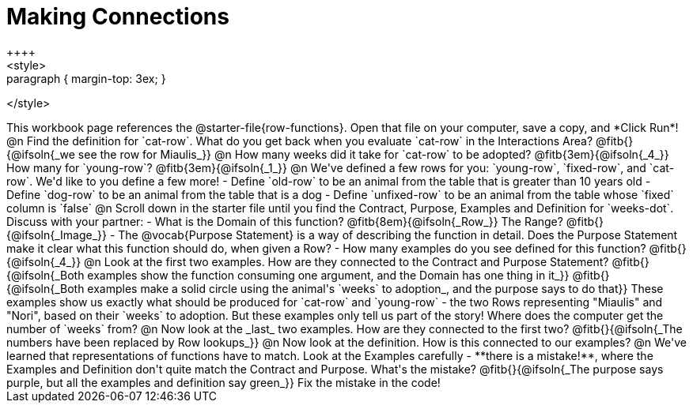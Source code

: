 = Making Connections
++++
<style>
.paragraph { margin-top: 3ex; }
</style>
++++
This workbook page references the @starter-file{row-functions}. Open that file on your computer, save a copy, and *Click Run*!

@n Find the definition for `cat-row`. What do you get back when you evaluate `cat-row` in the Interactions Area? @fitb{}{@ifsoln{_we see the row for Miaulis_}}

@n How many weeks did it take for `cat-row` to be adopted? @fitb{3em}{@ifsoln{_4_}} How many for `young-row`? @fitb{3em}{@ifsoln{_1_}}

@n We've defined a few rows for you: `young-row`, `fixed-row`, and `cat-row`. We'd like to you define a few more!

- Define `old-row` to be an animal from the table that is greater than 10 years old
- Define `dog-row` to be an animal from the table that is a dog
- Define `unfixed-row` to be an animal from the table whose `fixed` column is `false`

@n Scroll down in the starter file until you find the Contract, Purpose, Examples and Definition for `weeks-dot`. Discuss with your partner:

- What is the Domain of this function? @fitb{8em}{@ifsoln{_Row_}} The Range? @fitb{}{@ifsoln{_Image_}}
- The @vocab{Purpose Statement} is a way of describing the function in detail. Does the Purpose Statement make it clear what this function should do, when given a Row?
- How many examples do you see defined for this function? @fitb{}{@ifsoln{_4_}}

@n Look at the first two examples. How are they connected to the Contract and Purpose Statement?

@fitb{}{@ifsoln{_Both examples show the function consuming one argument, and the Domain has one thing in it_}}

@fitb{}{@ifsoln{_Both examples make a solid circle using the animal's `weeks` to adoption_, and the purpose says to do that}}

These examples show us exactly what should be produced for `cat-row` and `young-row` - the two Rows representing "Miaulis" and "Nori", based on their `weeks` to adoption. But these examples only tell us part of the story! Where does the computer get the number of `weeks` from?

@n Now look at the _last_ two examples. How are they connected to the first two?

@fitb{}{@ifsoln{_The numbers have been replaced by Row lookups_}}

@n Now look at the definition. How is this connected to our examples?

@n We've learned that representations of functions have to match. Look at the Examples carefully - **there is a mistake!**, where the Examples and Definition don't quite match the Contract and Purpose. What's the mistake? @fitb{}{@ifsoln{_The purpose says purple, but all the examples and definition say green_}}

Fix the mistake in the code!

